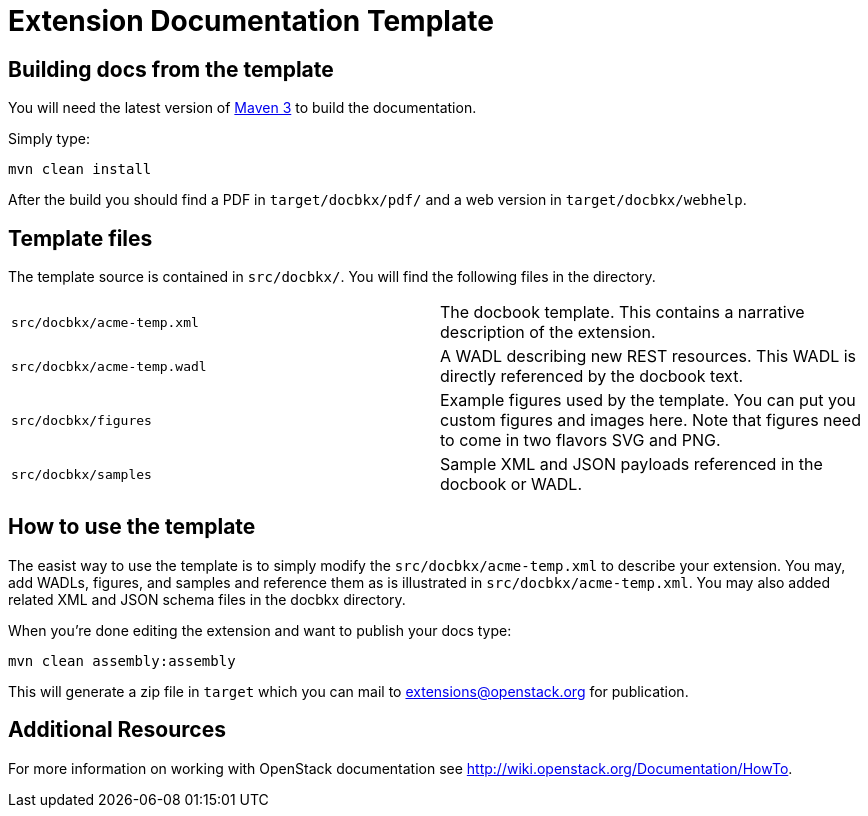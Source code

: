 Extension Documentation Template
================================

== Building docs from the template

You will need the latest version of
http://maven.apache.org/download.html[Maven 3] to build the
documentation.

Simply type:

----
mvn clean install
----

After the build you should find a PDF in +target/docbkx/pdf/+ and a
web version in +target/docbkx/webhelp+.

== Template files

The template source is contained in +src/docbkx/+.  You will find the
following files in the directory.

|===========================================================
|+src/docbkx/acme-temp.xml+  | The docbook template.  This contains a narrative description of the extension.
|+src/docbkx/acme-temp.wadl+ | A WADL describing new REST resources.  This WADL is directly referenced by the docbook text.
|+src/docbkx/figures+        | Example figures used by the template. You can put you custom figures and images here.  Note that figures need to come in two flavors SVG and PNG.
|+src/docbkx/samples+        | Sample XML and JSON payloads referenced in the docbook or WADL.
|===========================================================

== How to use the template

The easist way to use the template is to simply modify the
+src/docbkx/acme-temp.xml+ to describe your extension.  You may, add
WADLs, figures, and samples and reference them as is illustrated in
+src/docbkx/acme-temp.xml+.  You may also added related XML and JSON
schema files in the docbkx directory.

When you're done editing the extension and want to publish your docs
type:

----
mvn clean assembly:assembly
----

This will generate a zip file in +target+ which you can mail to
extensions@openstack.org for publication. 

== Additional Resources

For more information on working with OpenStack documentation see
http://wiki.openstack.org/Documentation/HowTo.
